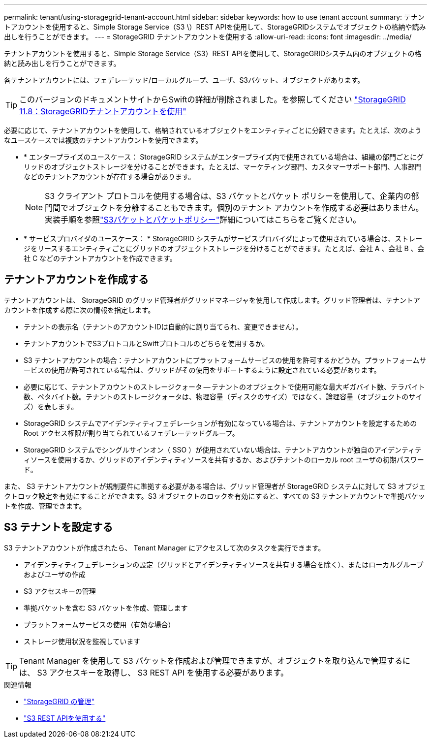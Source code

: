 ---
permalink: tenant/using-storagegrid-tenant-account.html 
sidebar: sidebar 
keywords: how to use tenant account 
summary: テナントアカウントを使用すると、Simple Storage Service（S3 \）REST APIを使用して、StorageGRIDシステムでオブジェクトの格納や読み出しを行うことができます。 
---
= StorageGRID テナントアカウントを使用する
:allow-uri-read: 
:icons: font
:imagesdir: ../media/


[role="lead"]
テナントアカウントを使用すると、Simple Storage Service（S3）REST APIを使用して、StorageGRIDシステム内のオブジェクトの格納と読み出しを行うことができます。

各テナントアカウントには、フェデレーテッド/ローカルグループ、ユーザ、S3バケット、オブジェクトがあります。


TIP: このバージョンのドキュメントサイトからSwiftの詳細が削除されました。を参照してください https://docs.netapp.com/us-en/storagegrid-118/tenant/using-storagegrid-tenant-account.html["StorageGRID 11.8：StorageGRIDテナントアカウントを使用"^]

必要に応じて、テナントアカウントを使用して、格納されているオブジェクトをエンティティごとに分離できます。たとえば、次のようなユースケースでは複数のテナントアカウントを使用できます。

* * エンタープライズのユースケース： StorageGRID システムがエンタープライズ内で使用されている場合は、組織の部門ごとにグリッドのオブジェクトストレージを分けることができます。たとえば、マーケティング部門、カスタマーサポート部門、人事部門などのテナントアカウントが存在する場合があります。
+

NOTE: S3 クライアント プロトコルを使用する場合は、S3 バケットとバケット ポリシーを使用して、企業内の部門間でオブジェクトを分離することもできます。個別のテナント アカウントを作成する必要はありません。実装手順を参照link:../s3/use-access-policies.html["S3バケットとバケットポリシー"]詳細についてはこちらをご覧ください。

* * サービスプロバイダのユースケース： * StorageGRID システムがサービスプロバイダによって使用されている場合は、ストレージをリースするエンティティごとにグリッドのオブジェクトストレージを分けることができます。たとえば、会社 A 、会社 B 、会社 C などのテナントアカウントを作成できます。




== テナントアカウントを作成する

テナントアカウントは、 StorageGRID のグリッド管理者がグリッドマネージャを使用して作成します。グリッド管理者は、テナントアカウントを作成する際に次の情報を指定します。

* テナントの表示名（テナントのアカウントIDは自動的に割り当てられ、変更できません）。
* テナントアカウントでS3プロトコルとSwiftプロトコルのどちらを使用するか。
* S3 テナントアカウントの場合：テナントアカウントにプラットフォームサービスの使用を許可するかどうか。プラットフォームサービスの使用が許可されている場合は、グリッドがその使用をサポートするように設定されている必要があります。
* 必要に応じて、テナントアカウントのストレージクォータ -- テナントのオブジェクトで使用可能な最大ギガバイト数、テラバイト数、ペタバイト数。テナントのストレージクォータは、物理容量（ディスクのサイズ）ではなく、論理容量（オブジェクトのサイズ）を表します。
* StorageGRID システムでアイデンティティフェデレーションが有効になっている場合は、テナントアカウントを設定するための Root アクセス権限が割り当てられているフェデレーテッドグループ。
* StorageGRID システムでシングルサインオン（ SSO ）が使用されていない場合は、テナントアカウントが独自のアイデンティティソースを使用するか、グリッドのアイデンティティソースを共有するか、およびテナントのローカル root ユーザの初期パスワード。


また、 S3 テナントアカウントが規制要件に準拠する必要がある場合は、グリッド管理者が StorageGRID システムに対して S3 オブジェクトロック設定を有効にすることができます。S3 オブジェクトのロックを有効にすると、すべての S3 テナントアカウントで準拠バケットを作成、管理できます。



== S3 テナントを設定する

S3 テナントアカウントが作成されたら、 Tenant Manager にアクセスして次のタスクを実行できます。

* アイデンティティフェデレーションの設定（グリッドとアイデンティティソースを共有する場合を除く）、またはローカルグループおよびユーザの作成
* S3 アクセスキーの管理
* 準拠バケットを含む S3 バケットを作成、管理します
* プラットフォームサービスの使用（有効な場合）
* ストレージ使用状況を監視しています



TIP: Tenant Manager を使用して S3 バケットを作成および管理できますが、オブジェクトを取り込んで管理するには、 S3 アクセスキーを取得し、 S3 REST API を使用する必要があります。

.関連情報
* link:../admin/index.html["StorageGRID の管理"]
* link:../s3/index.html["S3 REST APIを使用する"]

